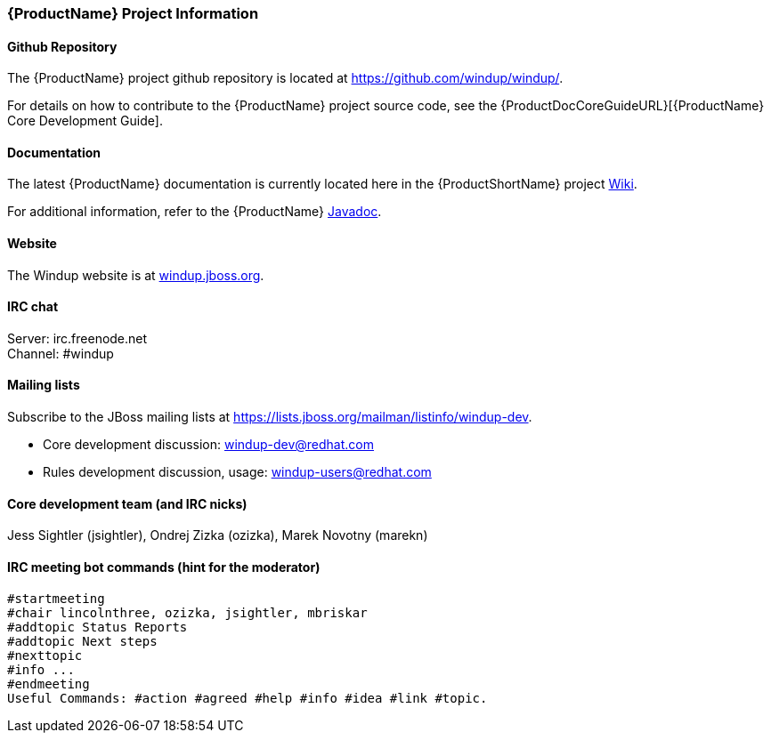 




[[Dev-Project-Information]]
=== {ProductName} Project Information

==== Github Repository

The {ProductName} project github repository is located at https://github.com/windup/windup/.

For details on how to contribute to the {ProductName} project source code, see the {ProductDocCoreGuideURL}[{ProductName} Core Development Guide].

==== Documentation

The latest {ProductName} documentation is currently located here in the {ProductShortName} project https://github.com/windup/windup/wiki/[Wiki].

For additional information, refer to the {ProductName} http://windup.github.io/windup/docs/latest/javadoc/index.html[Javadoc].

==== Website

The Windup website is at https://windup.jboss.org[windup.jboss.org].

==== IRC chat

Server: irc.freenode.net +
Channel: #windup

==== Mailing lists

Subscribe to the JBoss mailing lists at
https://lists.jboss.org/mailman/listinfo/windup-dev.

* Core development discussion: windup-dev@redhat.com
* Rules development discussion, usage: windup-users@redhat.com

==== Core development team (and IRC nicks)

Jess Sightler (jsightler), Ondrej Zizka (ozizka), Marek Novotny (marekn)

==== IRC meeting bot commands (hint for the moderator)

[options="nowrap"]
----
#startmeeting
#chair lincolnthree, ozizka, jsightler, mbriskar
#addtopic Status Reports
#addtopic Next steps
#nexttopic
#info ...
#endmeeting
Useful Commands: #action #agreed #help #info #idea #link #topic.
----
